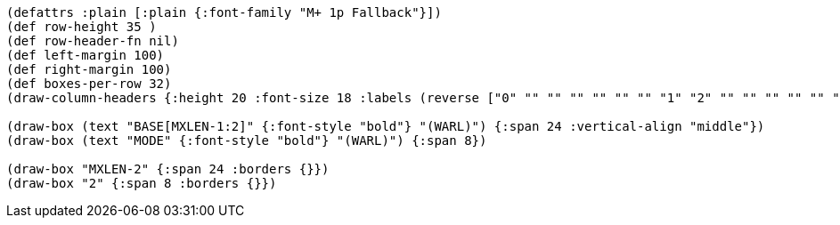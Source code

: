 [bytefield]
----
(defattrs :plain [:plain {:font-family "M+ 1p Fallback"}])
(def row-height 35 )
(def row-header-fn nil)
(def left-margin 100)
(def right-margin 100)
(def boxes-per-row 32)
(draw-column-headers {:height 20 :font-size 18 :labels (reverse ["0" "" "" "" "" "" "" "1" "2" "" "" "" "" "" "" "" "" "" "" "" "" "" "" "" "" "" "" "" "" "" "" "MXLEN-1"])})

(draw-box (text "BASE[MXLEN-1:2]" {:font-style "bold"} "(WARL)") {:span 24 :vertical-align "middle"})
(draw-box (text "MODE" {:font-style "bold"} "(WARL)") {:span 8})

(draw-box "MXLEN-2" {:span 24 :borders {}})
(draw-box "2" {:span 8 :borders {}})
----